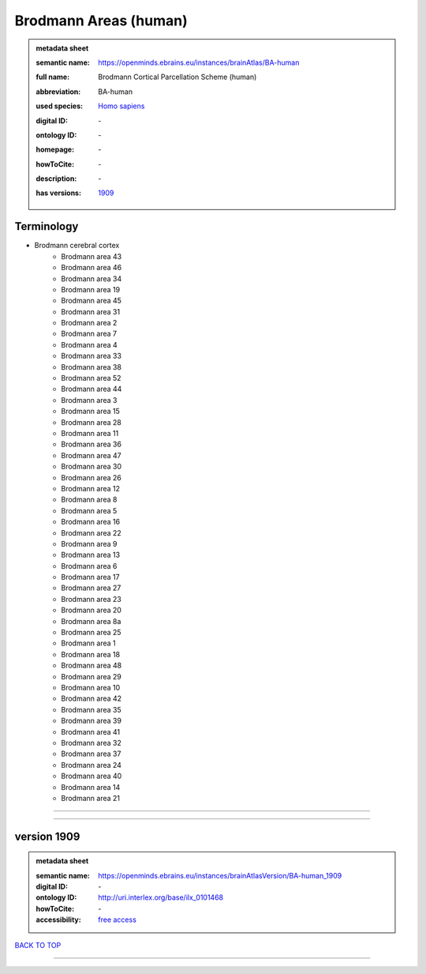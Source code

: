 ######################
Brodmann Areas (human)
######################

.. admonition:: metadata sheet

   :semantic name: https://openminds.ebrains.eu/instances/brainAtlas/BA-human
   :full name: Brodmann Cortical Parcellation Scheme (human)
   :abbreviation: BA-human
   :used species: `Homo sapiens <https://openminds-documentation.readthedocs.io/en/latest/libraries/terminologies/species.html#homo-sapiens>`_
   :digital ID: \-
   :ontology ID: \-
   :homepage: \-
   :howToCite: \-
   :description: \-
   :has versions: | `1909 <https://openminds-documentation.readthedocs.io/en/latest/libraries/brainAtlases/Brodmann%20Areas%20(human).html#version-1909>`_

Terminology
###########
* Brodmann cerebral cortex
   * Brodmann area 43
   * Brodmann area 46
   * Brodmann area 34
   * Brodmann area 19
   * Brodmann area 45
   * Brodmann area 31
   * Brodmann area 2
   * Brodmann area 7
   * Brodmann area 4
   * Brodmann area 33
   * Brodmann area 38
   * Brodmann area 52
   * Brodmann area 44
   * Brodmann area 3
   * Brodmann area 15
   * Brodmann area 28
   * Brodmann area 11
   * Brodmann area 36
   * Brodmann area 47
   * Brodmann area 30
   * Brodmann area 26
   * Brodmann area 12
   * Brodmann area 8
   * Brodmann area 5
   * Brodmann area 16
   * Brodmann area 22
   * Brodmann area 9
   * Brodmann area 13
   * Brodmann area 6
   * Brodmann area 17
   * Brodmann area 27
   * Brodmann area 23
   * Brodmann area 20
   * Brodmann area 8a
   * Brodmann area 25
   * Brodmann area 1
   * Brodmann area 18
   * Brodmann area 48
   * Brodmann area 29
   * Brodmann area 10
   * Brodmann area 42
   * Brodmann area 35
   * Brodmann area 39
   * Brodmann area 41
   * Brodmann area 32
   * Brodmann area 37
   * Brodmann area 24
   * Brodmann area 40
   * Brodmann area 14
   * Brodmann area 21

------------

------------

version 1909
############

.. admonition:: metadata sheet

   :semantic name: https://openminds.ebrains.eu/instances/brainAtlasVersion/BA-human_1909
   :digital ID: \-
   :ontology ID: http://uri.interlex.org/base/ilx_0101468
   :howToCite: \-
   :accessibility: `free access <https://openminds-documentation.readthedocs.io/en/latest/libraries/terminologies/productAccessibility.html#free-access>`_

`BACK TO TOP <Brodmann Areas (human)_>`_

------------

